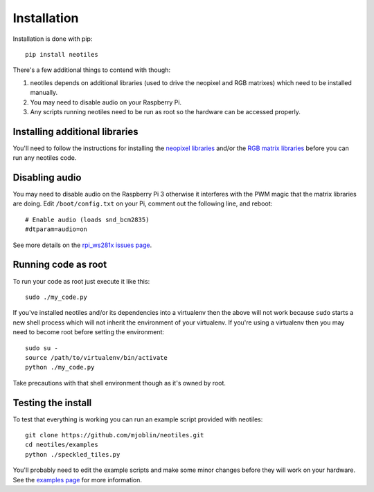 Installation
============

Installation is done with pip: ::

    pip install neotiles

There's a few additional things to contend with though:

#. neotiles depends on additional libraries (used to drive the neopixel and RGB matrixes) which need to be installed manually.
#. You may need to disable audio on your Raspberry Pi.
#. Any scripts running neotiles need to be run as root so the hardware can be accessed properly.

Installing additional libraries
-------------------------------

You'll need to follow the instructions for installing the `neopixel libraries`_
and/or the `RGB matrix libraries`_ before you can run any neotiles code.

Disabling audio
---------------

You may need to disable audio on the Raspberry Pi 3 otherwise it interferes
with the PWM magic that the matrix libraries are doing.  Edit
``/boot/config.txt`` on your Pi, comment out the following line, and reboot: ::

    # Enable audio (loads snd_bcm2835)
    #dtparam=audio=on

See more details on the `rpi_ws281x issues page`_.

Running code as root
--------------------

To run your code as root just execute it like this: ::

    sudo ./my_code.py

If you've installed neotiles and/or its dependencies into a virtualenv then
the above will not work because ``sudo`` starts a new shell process which will
not inherit the environment of your virtualenv.  If you're using a virtualenv
then you may need to become root before setting the environment: ::

    sudo su -
    source /path/to/virtualenv/bin/activate
    python ./my_code.py

Take precautions with that shell environment though as it's owned by root.

Testing the install
-------------------

To test that everything is working you can run an example script provided with
neotiles: ::

    git clone https://github.com/mjoblin/neotiles.git
    cd neotiles/examples
    python ./speckled_tiles.py

You'll probably need to edit the example scripts and make some minor changes
before they will work on your hardware.  See the
`examples page <examples.html>`_ for more information.


.. _neopixel libraries: https://learn.adafruit.com/neopixels-on-raspberry-pi/software
.. _RGB matrix libraries: https://github.com/hzeller/rpi-rgb-led-matrix/tree/master/python
.. _rpi_ws281x issues page: https://github.com/jgarff/rpi_ws281x/issues/103

